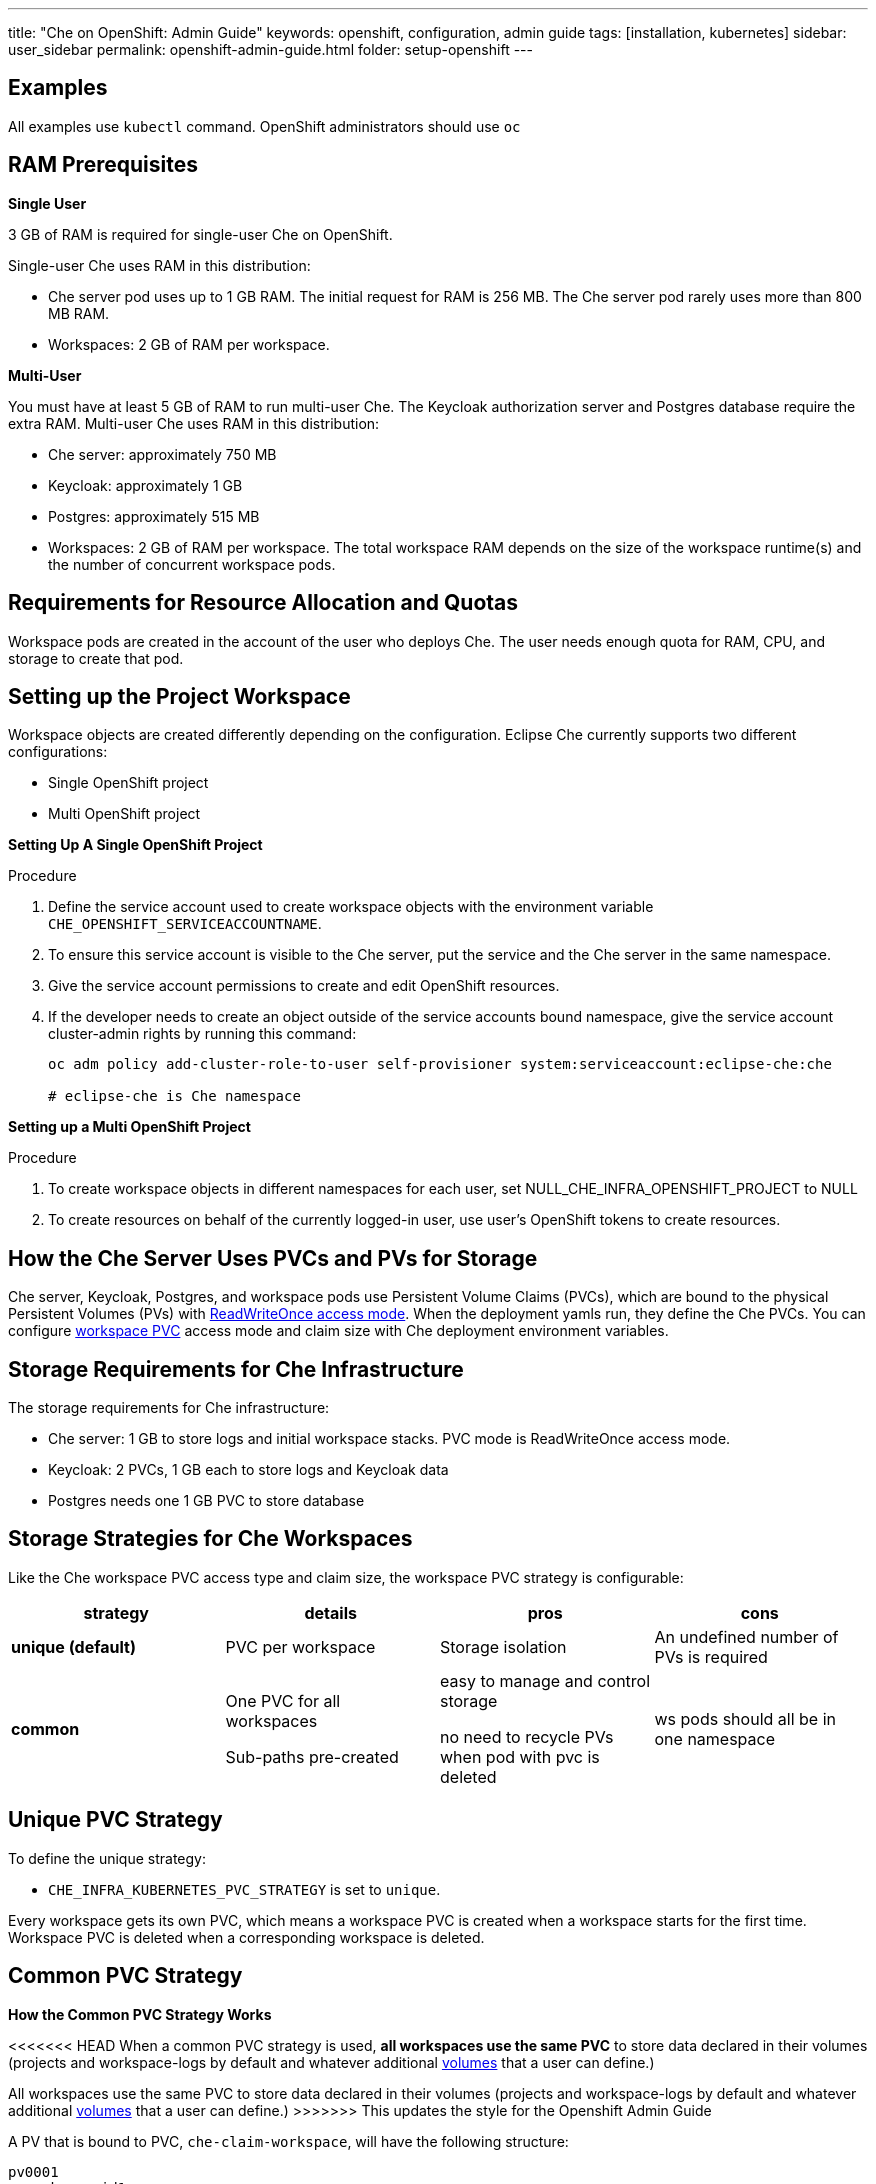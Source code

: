 ---
title: "Che on OpenShift: Admin Guide"
keywords: openshift, configuration, admin guide
tags: [installation, kubernetes]
sidebar: user_sidebar
permalink: openshift-admin-guide.html
folder: setup-openshift
---


[id="examples"]
== Examples

All examples use `kubectl` command. OpenShift administrators should use `oc`

[id="ram"]
== RAM Prerequisites

*Single User*

3 GB of RAM is required for single-user Che on OpenShift.

Single-user Che uses RAM in this distribution:

* Che server pod uses up to 1 GB RAM. The initial request for RAM is 256 MB. The Che server pod rarely uses more than 800 MB RAM.
* Workspaces: 2 GB of RAM per workspace. 

*Multi-User*

You must have at least 5 GB of RAM to run multi-user Che. The Keycloak authorization server and Postgres database require the extra RAM. Multi-user Che uses RAM in this distribution:

* Che server: approximately 750 MB 
* Keycloak: approximately 1 GB 
* Postgres: approximately 515 MB 
* Workspaces: 2 GB of RAM per workspace. The total workspace RAM depends on the size of the workspace runtime(s) and the number of concurrent workspace pods. 

[id="resource-allocation-and-quotas"]
== Requirements for Resource Allocation and Quotas

Workspace pods are created in the account of the user who deploys Che.  The user needs enough quota for RAM, CPU, and storage to create that pod. 

[id="who-creates-workspace-objects"]
== Setting up the Project Workspace

Workspace objects are created differently depending on the configuration. Eclipse Che currently supports two different configurations: 

* Single OpenShift project   

* Multi OpenShift project   

*Setting Up A Single OpenShift Project*

Procedure

. Define the service account used to create workspace objects with the environment variable
`CHE_OPENSHIFT_SERVICEACCOUNTNAME`.
. To ensure this service account is visible to the Che server, put the service and the Che server in the same namespace.
. Give the service account permissions to create and edit OpenShift resources.
. If the developer needs to create an object outside of the service accounts bound namespace, give the service account cluster-admin rights by running this command:
+
----
oc adm policy add-cluster-role-to-user self-provisioner system:serviceaccount:eclipse-che:che

# eclipse-che is Che namespace
----

*Setting up a Multi OpenShift Project*

Procedure

. To create workspace objects in different namespaces for each user, set NULL_CHE_INFRA_OPENSHIFT_PROJECT to NULL

. To create resources on behalf of the currently logged-in user, use user’s OpenShift tokens to create resources.

[id="storage-overview"]
== How the Che Server Uses PVCs and PVs for Storage 

Che server, Keycloak, Postgres, and workspace pods use Persistent Volume Claims (PVCs), which are bound to the physical Persistent Volumes (PVs) with https://kubernetes.io/docs/concepts/storage/persistent-volumes/#access-modes[ReadWriteOnce access mode]. When the deployment yamls run, they define the Che PVCs. You can configure link:#che-workspaces-storage[workspace PVC] access mode and claim size with Che deployment environment variables.

[id="che-infrastructure-storage"]
== Storage Requirements for Che Infrastructure

The storage requirements for Che infrastructure:

* Che server: 1 GB to store logs and initial workspace stacks. PVC mode is ReadWriteOnce access mode.
* Keycloak: 2 PVCs, 1 GB each to store logs and Keycloak data
* Postgres needs one 1 GB PVC to store database

[id="che-workspaces-storage"]
== Storage Strategies for Che Workspaces

Like the Che workspace PVC access type and claim size, the workspace PVC strategy is configurable:

[width="100%",cols="25%,25%,25%,25%",options="header",]
|===
|strategy |details |pros |cons
|*unique (default)* |PVC per workspace |Storage isolation |An undefined number of PVs is required
|*common* |

One PVC for all workspaces

Sub-paths pre-created
 
|easy to manage and control storage

no need to recycle PVs when pod with pvc is deleted |ws pods should all be in one namespace
|===

== Unique PVC Strategy

To define the unique strategy:

* `CHE_INFRA_KUBERNETES_PVC_STRATEGY` is set to `unique`.

Every workspace gets its own PVC, which means a workspace PVC is created when a workspace starts for the first time. Workspace PVC is deleted when a corresponding workspace is deleted.

[id="common-pvc-strategy"]
== Common PVC Strategy

*How the Common PVC Strategy Works*

<<<<<<< HEAD
When a common PVC strategy is used, *all workspaces use the same PVC* to store data declared in their volumes (projects and workspace-logs by default and whatever additional link:volumes.html[volumes] that a user can define.)
=======
All workspaces use the same PVC to store data declared in their volumes (projects and workspace-logs by default and whatever additional link:volumes[volumes] that a user can define.)
>>>>>>> This updates the style for the Openshift Admin Guide

A PV that is bound to PVC, `che-claim-workspace`, will have the following structure:

----
pv0001
  workspaceid1
  workspaceid2
  workspaceidn
    che-logs projects <volume1> <volume2>
----

Volumes can be anything that a user defines as volumes for workspace machines (volume name == directory name in `${PV}/${ws-id}`).

When a workspace is deleted, a corresponding subdirectory (`${ws-id}`) is deleted in the PV directory.

*Enabling a Common Strategy*

If you have already deployed Che with unique strategy

* Set `CHE_INFRA_KUBERNETES_PVC_STRATEGY` to `common` in dc/che

If applying che-server-template.yaml

* Pass `-p CHE_INFRA_KUBERNETES_PVC_STRATEGY=common` to oc new-app command. 

Note:

. Pre 1.6 Kubernetes, you need to set `CHE_INFRA_KUBERNETES_PVC_PRECREATE__SUBPATHS` to `true`.

. In Kubernetes 1.6 and higher, setting this variable to true is not a requirement.  

*Restrictions on using Common PVC Strategy*

When a common strategy is used, and a workspace PVC access mode is RWO, only one Kubernetes node can simultaneously use PVC.  If there are several nodes, a common strategy can still be used, but in this case, workspace PVC access mode should be RWM, ie multiple nodes should be able to use this PVC simultaneously (in fact, you may sometimes have some luck and all workspaces will be scheduled on the same node). You can change access mode for workspace PVCs by passing environment variable `CHE_INFRA_KUBERNETES_PVC_ACCESS_MODE=ReadWriteMany` to che deployment either when initially deploying Che or through che deployment update.

Another restriction is that only pods in the same namespace can use the same PVC, thus, `CHE_INFRA_KUBERNETES_PROJECT` env variable should not be empty - it should be either Che server namespace (in this case objects can be created with che SA) or a dedicated namespace (token or username/password need to be used).

[id="ephemeral workspaces"]
== Ephemeral Workspaces
On OpenShift/Kubernetes infrastructure it is possible to configure workspaces to be ephemeral (with no PVC attached). Instructions can be found in the link:volumes.html#empty-dir-volumes['emptyDir' volumes support OpenShift/Kubernetes infrastructure] section.

[id="update"]
== Update

An update implies updating Che deployment with new image tags. There are multiple ways to update a deployment:

* `kubeclt edit dc/che` - and just manually change image tag used in the deployment
* manually in OpenShift web console > deployments > edit yaml > image:tag
* `kubectl set image dc/che che=eclipse/che-server:${VERSION} --source=docker`

Config change will trigger a new deployment. In most cases, using older Keycloak and Postgres images is OK, since changes to those are very rare. However, you may update Keycloak and Postgres deployments:

* eclipse/che-keycloak
* eclipse/che-postgres

You can get the list of available versions at https://github.com/eclipse/che/tags[Che GitHub page].

Since `nightly` is the default tag used in Che deployment, and image pull policy is set to Always, triggering a new deployment, will pull a newer image, if available.

You can use *IfNotPresent* pull policy (default is Always). Manually edit Che deployment after deployment or add `--set cheImagePullPolicy=IfNotPresent`.

OpenShift admins can pass `-p PULL_POLICY=IfNotPresent` to link:openshift-multi-user.html[Che deployment] or manually edit `dc/che` after deployment.

[id="scalability"]
== Scalability

To be able to run more workspaces, https://kubernetes.io/docs/concepts/architecture/nodes/#management[add more nodes to your Kubernetes cluster]. If the system is out of resources, workspace start will fail with an error message returned from Kubernetes (usually it’s `no available nodes` kind of error).

[id="gdpr"]
== GDPR

In case the user wants to delete their data or requested the admininistrator to do that, there is an API method for that purpose:

----
curl -X DELETE http://che-server/api/user/{id}
----

Use the above command with the user or administrator token.

[id="debug-mode"]
== Debug Mode

If you want Che server to run in a debug mode set the following env in Che deployment to true (false by default):

`CHE_DEBUG_SERVER=true`

[id="private-docker-registries"]
== Private Docker Registries

Refer to https://kubernetes.io/docs/tasks/configure-pod-container/pull-image-private-registry/[Kubernetes documentation]

[id="che-server-logs"]
== Che Server Logs

The PVC `che-data-volume` is https://github.com/eclipse/che/blob/master/deploy/kubernetes/kubectl/che-kubernetes.yaml#L26[created] and bound to a PV after Eclipse Che deploys to Kubernetes. Logs are persisted in a PV.

To retrieve logs, do one of the following:

* `kubectl get log dc/che`
* `kubectl describe pvc che-data-claim`, find PV it is bound to, then `oc describe pv $pvName`, you will get a local path with logs directory. Be careful with permissions for that directory, since once changed, Che server wont be able to write to a file
* in Kubernetes web console, eclipse-che namespace, *pods > che-pod > logs*.

It is also possible to configure Che master not to store logs, but produce JSON encoded logs to output instead. It may be used to collect logs by systems such as Logstash. To configure JSON logging instead of plain text environment variable `CHE_LOGS_APPENDERS_IMPL` should have value `json`. See more at link:logging.html[logging docs].

[id="workspace-logs"]
== Workspace Logs

Workspace logs are stored in an PV bound to `che-claim-workspace` PVC. Workspace logs include logs from workspace agent, link:what-are-workspaces.html#bootstrapper[bootstrapper] and other agents if applicable.

[id="che-master-states"]
== Che Master States

The Che Master has three possible states:

* `RUNNING`
* `PREPARING_TO_SHUTDOWN`
* `READY_TO_SHUTDOWN`

The `PREPARING_TO_SHUTDOWN` state means that no new workspace startups are allowed. This situation can cause two different results: 

* If your infrastructure does not support workspace recovery, all running workspaces are forcibly stopped; 

* If your infrastructure does support workspace recovery, any workspaces that are currently starting or stopping is allowed to finish that process. Running workspaces do not stop.

For those that did not stop, automatic fallback to the shutdown with full workspaces stopping will be performed. 

If you want a full shutdown with workspaces stopped, you can request this by using the `shutdown=true` parameter. When preparation process is finished, the `READY_TO_SHUTDOWN` state is set which allows to stop current Che master instance.

[id="che-workspace-termination-grace-period"]
== Che Workspace Termination Grace Period

The default grace termination period of Kubernetes/OpenShift workspace’s pods is '0'.  This setting terminates pods almost instantly and significantly decreases the time required for stopping a workspace. 

To increase the grace termination period:

* Update `CHE_INFRA_KUBERNETES_POD_TERMINATION__GRACE__PERIOD__SEC`

*IMPORTANT!*

If the `terminationGracePeriodSeconds` have been explicitly set in the Kubernetes/OpenShift recipe, this environment variable does not override the recipe.

[id="recreate-update"]
== Updating Che without stopping active workspaces

The differences between a Recreate update and a Rolling update:

Recreate update

* Che downtime

Rolling update

* No Che downtime
* New deployment starts in parallel and traffic is hot-switched

=== Performing a Recreate update

Prerequisites

* Ensure that the new master version is fully API compatible with the old ws agent version.

Procedure

* Set the deployment update strategy to Recreate
* Make POST request to the /api/system/stop api to start WS master suspend (means that all new attempts to start workspaces will be refused, and all current starts/stops will be finished). Note that this method requires system admin credentials.
* Make periodical GET requests to /api/system/state api, until it returns READY_TO_SHUTDOWN state. Also, you can check for "System is ready to shutdown" in the server logs.
* Perform new deploy.

[id="rolling-update"]
=== Performing a Rolling Update

Prerequisites

* Ensure there is full API compatibility between new master and old ws agent versions, as well as database compatibility (since it is impossible to use DB migrations on this update mode);

Procedure

* Set the deployment update strategy set to Rolling;
* Ensure `terminationGracePeriodSeconds` deployment parameter has enough value (see details below).
* Press Deploy button or execute `oc rollout latest che` from cli client.

[id="known-issues"]
==== Known issues

* Workspaces that are started shortly (5-30sec) before the network traffic is switched to the new pod, may fallback to the stopped state. That happens because bootstrappers uses Che server route URL for notifying Che Server when bootstrapping is done. Since traffic is already switched to the new Che server, old one cannot get bootstrapper-s report, and fails the start after waiting timeout reached. If old Che server will be killed before this timeout, workspaces can stuck in the `STARTING` state. So the `terminationGracePeriodSeconds` parameter must define time enough to cover workspace start timeout timeout (which is 8 min by def.) plus some additional timings. Typically, setting `terminationGracePeriodSeconds` to 540 sec is enough to cover all timeouts.
* Some users may experience problems with websocket reconnections or missed events published by WebSocket connection(when a workspace is STARTED but dashboard displays that it is STARTING); Need to reload page to restore connections and actual workspaces states.

[id="update-with-db-migrations-or-api-incompatibility"]
=== Updating with database migrations or API incompatibility

If new version of Che server contains some DB migrations, but there is still API compatibility between old and new version, recreate update type may be used, without stopping running workspaces.

API incompatible versions should be updated with full workspaces stop. It means that `/api/system/stop?shutdown=true` must be called prior to update.

[id="delete-deployments"]
== Deleting deployments

The fastest way to completely delete Che and its infrastructure components is to delete the project and namespace.

To delete Che and components:

`oc delete namespace che`

You can use selectors to delete particular deployments and associated objects.

To remove all Che server related objects:
----
oc delete all -l=app=che
----

To remove all Keycloak related objects
----
oc delete all -l=app=keycloak
----

To remove all Postgres related objects
----
oc delete all -l=app=postgres
----

PVCs, service accounts and role bindings should be deleted separately because `oc delete all` does not delete them.

To delete Che server PVC, ServiceAccount and RoleBinding:
----
oc delete sa -l=app=che
oc delete rolebinding -l=app=che
----

To delete Keycloak and Postgres PVCs
----
oc delete pvc -l=app=keycloak
oc delete pvc -l=app=postgres
----

[id="create-workspace-objects-in-personal-namespaces"]
== Create workspace objects in personal namespaces

You can register the OpenShift server as an identity provider when Che is installed in multi-user mode. This allows you to create workspace objects in the OpenShift namespace of the user that is logged in Che through Keycloak.

To create a workspace object in the namespace of the user that is logged into Che:

* link:#openshift-identity-provider-registration[Register], inside Keycloak, an OpenShift identity provider that points to the OpenShift console of the cluster
* link:#che-configuration[configure] Che to use this Keycloak identity provider in order to retrieve the OpenShift tokens of Che users.

Once this is done, every interactive action done by a Che user on workspaces, such as start or stop, will create OpenShift resources under his personal OpenShift account. And the first time the user will try to do it, he will be asked to link his Keycloak account with his personal OpenShift account: which he can do by simply following the provided link in the notification message.

But for non-interactive workspace actions, such as workspace stop on idling or Che server shutdown, the account used for operations on OpenShift resources will fall back to the dedicated OpenShift account configured for the Kubernetes infrastructure, as described in the link:admin-guide.html#who-creates-workspace-objects[AdminGuide].

To easily install Che on OpenShift with this feature enabled, see link:openshift-multi-user.html#creating-workspace-resources-in-personal-openshift-accounts-on-minishift[this section for Minishift] and link:openshift-multi-user.html#creating-workspace-resources-in-personal-openshift-accounts[this one for OCP]

[id="openshift-identity-provider-registration"]
==== OpenShift identity provider registration

The Keycloak OpenShift identity provider is described in https://www.keycloak.org/docs/3.3/server_admin/topics/identity-broker/social/openshift.html[this documentation].

1.  In the link:user-management.html#auth-and-user-management[Keycloak administration console], when adding the OpenShift identity provider, you should use the following settings:

image::keycloak/openshift_identity_provider.png[]

`Base URL` is the URL of the OpenShift console

1.  Next thing is to add a default read-token role:

image::git/kc_roles.png[]

1.  Then this identity provider has to be declared as an OAuth client inside OpenShift. This can be done with the corresponding command:

----
oc create -f <(echo '
apiVersion: v1
kind: OAuthClient
metadata:
  name: kc-client
secret: "<value set for the 'Client Secret' field in step 1>"
redirectURIs:
  - "<value provided in the 'Redirect URI' field in step 1>"
grantMethod: prompt
')
----

*Note*: Adding a OAuth client requires cluster-wide admin rights.

[id="che-configuration"]
==== Che configuration

On the Che deployment configuration:

* the `CHE_INFRA_OPENSHIFT_PROJECT` environment variable should be set to `NULL` to ensure a new distinct OpenShift namespace is created for every started workspace.
* the `pass:[CHE_INFRA_OPENSHIFT_OAUTH__IDENTITY__PROVIDER]` environment variable should be set to the alias of the OpenShift identity provider specified in step 1 of its link:#openshift-identity-provider-registration[registration in Keycloak]. The default value is `openshift-v3`.

[id="providing-the-openshift-certificate-to-keycloak"]
==== Providing the OpenShift certificate to Keycloak

If the certificate used by the OpenShift console is self-signed or is not trusted, then by default the Keycloak will not be able to contact the OpenShift console to retrieve linked tokens.

In this case the OpenShift console certificate should be passed to the Keycloak deployment as an additional environment property. This will enable the Keycloak server to add it to its list of trusted certificates, and will fix the problem.

The environment variable is named `OPENSHIFT_IDENTITY_PROVIDER_CERTIFICATE`.

Since adding a multi-line certificate content in a deployment configuration environment variable is not that easy, the best way is to use a secret that contains the certificate, and refer to it in the environment variable.
